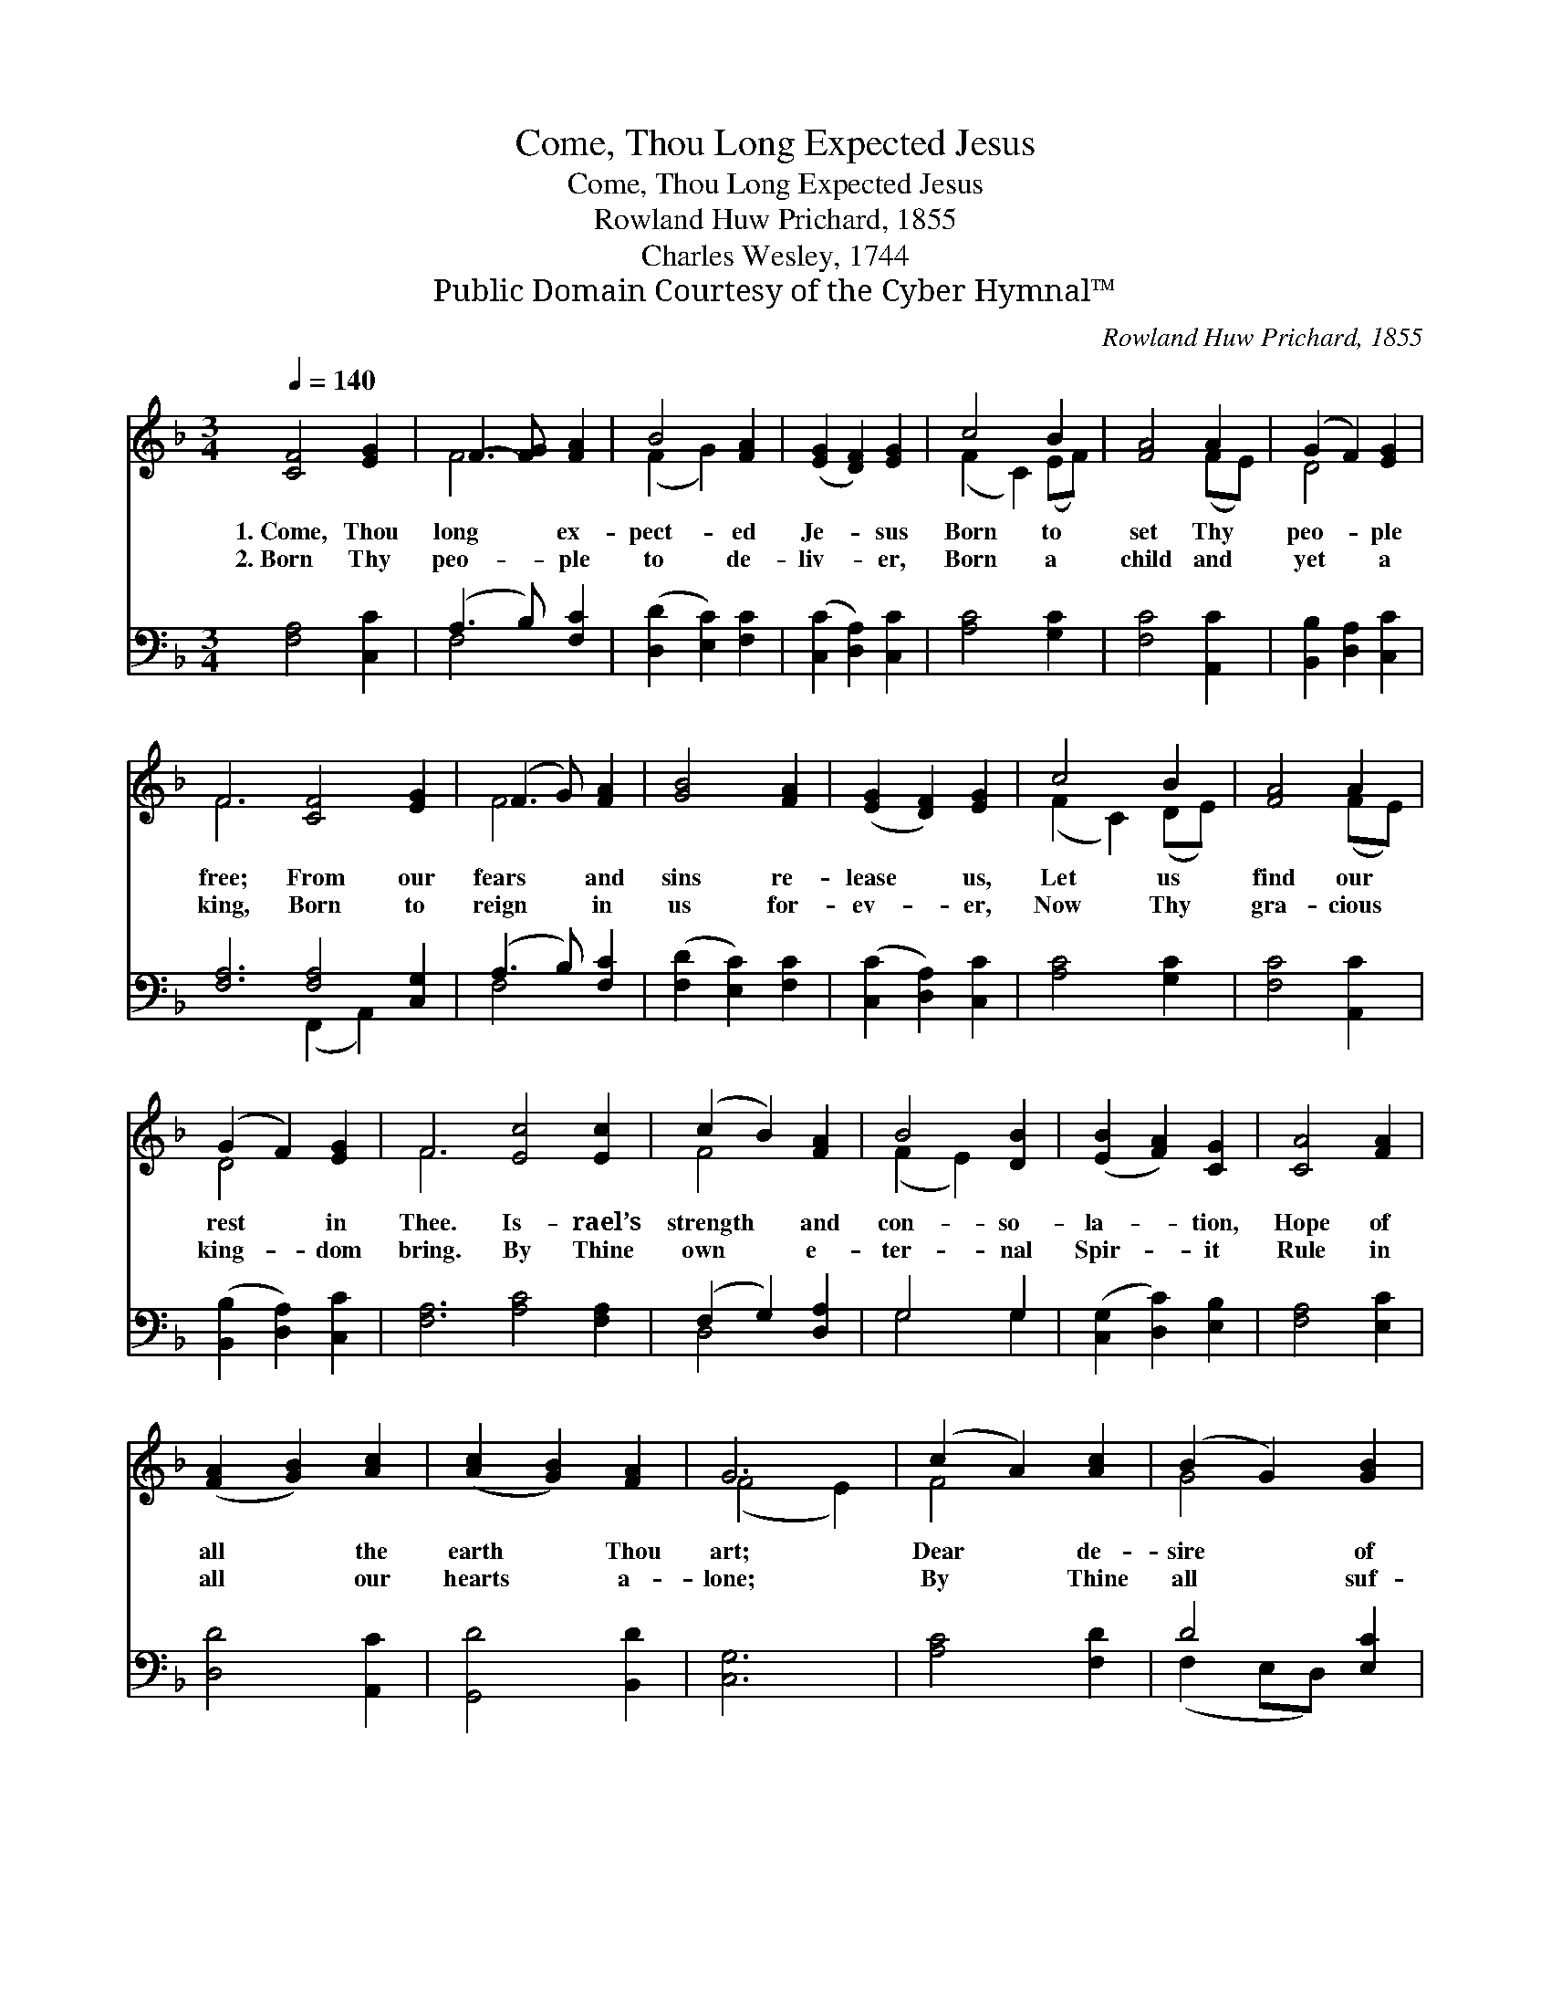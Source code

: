 X:1
T:Come, Thou Long Expected Jesus
T:Come, Thou Long Expected Jesus
T:Rowland Huw Prichard, 1855
T:Charles Wesley, 1744
T:Public Domain Courtesy of the Cyber Hymnal™
C:Rowland Huw Prichard, 1855
Z:Public Domain
Z:Courtesy of the Cyber Hymnal™
%%score ( 1 2 ) ( 3 4 )
L:1/8
Q:1/4=140
M:3/4
K:F
V:1 treble 
V:2 treble 
V:3 bass 
V:4 bass 
V:1
 [CF]4 [EG]2 | F3- [FG] [FA]2 | B4 [FA]2 | ([EG]2 [DF]2) [EG]2 | c4 B2 | [FA]4 A2 | (G2 F2) [EG]2 | %7
w: 1.~Come, Thou|long * ex-|pect- ed|Je- * sus|Born to|set Thy|peo- * ple|
w: 2.~Born Thy|peo- * ple|to de-|liv- * er,|Born a|child and|yet * a|
 F6 [CF]4 [EG]2 | (F3 G) [FA]2 | [GB]4 [FA]2 | ([EG]2 [DF]2) [EG]2 | c4 B2 | [FA]4 A2 | %13
w: free; From our|fears * and|sins re-|lease * us,|Let us|find our|
w: king, Born to|reign * in|us for-|ev- * er,|Now Thy|gra- cious|
 (G2 F2) [EG]2 | F6 [Ec]4 [Ec]2 | (c2 B2) [FA]2 | B4 [DB]2 | ([EB]2 [FA]2) [CG]2 | [CA]4 [FA]2 | %19
w: rest * in|Thee. Is- rael’s|strength * and|con- so-|la- * tion,|Hope of|
w: king- * dom|bring. By Thine|own * e-|ter- nal|Spir- * it|Rule in|
 ([FA]2 [GB]2) [Ac]2 | ([Ac]2 [GB]2) [FA]2 | G6 | (c2 A2) [Ac]2 | (B2 G2) [GB]2 | %24
w: all * the|earth * Thou|art;|Dear * de-|sire * of|
w: all * our|hearts * a-|lone;|By * Thine|all * suf-|
 ([FA]2 [CF]2) [FA]2 | (G[EA] BA) [CG]2 | c4 [_Ec]2 | ([Dd]2 [Fc]2) [FB]2 | [FA]4 [EG]2 | F6 |] %30
w: ev- * ery|na- * * * tion,|Joy of|ev- * ery|long- ing|heart.|
w: fi- * cient|mer- * * * it,|Raise us|to * Thy|glor- ious|throne.|
V:2
 x6 | F4 x2 | (F2 G2) x2 | x6 | (F2 C2) (EF) | x4 (FE) | D4 x2 | F6 x6 | F4 x2 | x6 | x6 | %11
 (F2 C2) (DE) | x4 (FE) | D4 x2 | F6 x6 | F4 x2 | (F2 E2) x2 | x6 | x6 | x6 | x6 | (F4 E2) | %22
 F4 x2 | G4 x2 | x6 | x2 F2 x2 | (C2 F2) x2 | x6 | x6 | F6 |] %30
V:3
 [F,A,]4 [C,C]2 | (A,3 B,) [F,C]2 | ([D,D]2 [E,C]2) [F,C]2 | ([C,C]2 [D,A,]2) [C,C]2 | %4
 [A,C]4 [G,C]2 | [F,C]4 [A,,C]2 | [B,,B,]2 [D,A,]2 [C,C]2 | [F,A,]6 [F,A,]4 [C,G,]2 | %8
 (A,3 B,) [F,C]2 | ([F,D]2 [E,C]2) [F,C]2 | ([C,C]2 [D,A,]2) [C,C]2 | [A,C]4 [G,C]2 | %12
 [F,C]4 [A,,C]2 | ([B,,B,]2 [D,A,]2) [C,C]2 | [F,A,]6 [A,C]4 [F,A,]2 | (F,2 G,2) [D,A,]2 | %16
 G,4 G,2 | ([C,G,]2 [D,C]2) [E,B,]2 | [F,A,]4 [E,C]2 | [D,D]4 [A,,C]2 | [G,,D]4 [B,,D]2 | [C,G,]6 | %22
 [A,C]4 [F,D]2 | D4 [E,C]2 | ([F,C]2 [E,A,]2) [D,=B,]2 | C2 [D,B,]2 [E,B,]2 | [F,A,]4 [A,,C]2 | %27
 ([B,,B,]2 [A,,C]2) [B,,D]2 | [C,C]4 [C,B,]2 | [F,,F,A,]6 |] %30
V:4
 x6 | F,4 x2 | x6 | x6 | x6 | x6 | x6 | x6 (F,,2 A,,2) x2 | F,4 x2 | x6 | x6 | x6 | x6 | x6 | x12 | %15
 D,4 x2 | G,4 G,2 | x6 | x6 | x6 | x6 | x6 | x6 | (F,2 E,D,) x2 | x6 | E,C, x4 | x6 | x6 | x6 | %29
 x6 |] %30

